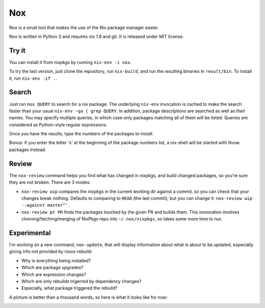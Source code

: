 Nox
===

Nox is a small tool that makes the use of the Nix package manager
easier.

Nox is written in Python 3 and requires nix 1.8 and git. It is
released under MIT license.

Try it
------

You can install it from nixpkgs by running ``nix-env -i nox``.

To try the last version, just clone the repository, run ``nix-build``,
and run the resulting binaries in ``result/bin``. To install it, run
``nix-env -if .``.

Search
------

Just run ``nox QUERY`` to search for a nix package. The underlying
``nix-env`` invocation is cached to make the search faster than your
usual ``nix-env -qa | grep QUERY``. In addition, package descriptions
are searched as well as their names. You may specify multiple queries,
in which case only packages matching all of them will be listed. Queries
are considered as Python-style regular expressions.

.. image:: screen.png

Once you have the results, type the numbers of the packages to install.

Bonus: if you enter the letter 's' at the beginning of the package
numbers list, a nix-shell will be started with those packages instead.

Review
------

The ``nox-review`` command helps you find what has changed in nixpkgs, and
build changed packages, so you're sure they are not broken. There are 3 modes:

- ``nox-review wip`` compares the nixpkgs in the current working dir
  against a commit, so you can check that your changes break
  nothing. Defaults to comparing to ``HEAD`` (the last commit), but you
  can change it: ``nox-review wip --against master^'``.
- ``nox-review pr PR`` finds the packages touched by the given PR and builds
  them. This onvocation involves clonning/fetching/merging of NixPkgs repo
  into ``~/.nox/nixpkgs``, so takes some more time to run.

Experimental
------------

I'm working on a new command, ``nox-update``, that will display
information about what is about to be updated, especially giving info
not provided by nixos-rebuild:

- Why is everything being installed?
- Which are package upgrades?
- Which are expression changes?
- Which are only rebuilds trigerred by dependency changes?
- Especially, what package triggered the rebuild?

A picture is better than a thousand words, so here is what it looks like for
now:

.. image:: http://i.imgur.com/jdOGN94.png

